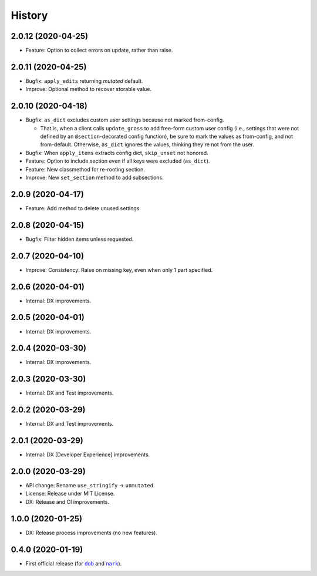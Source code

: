 #######
History
#######

.. |dob| replace:: ``dob``
.. _dob: https://github.com/hotoffthehamster/dob

.. |nark| replace:: ``nark``
.. _nark: https://github.com/hotoffthehamster/nark

.. :changelog:

2.0.12 (2020-04-25)
===================

- Feature: Option to collect errors on update, rather than raise.

2.0.11 (2020-04-25)
===================

- Bugfix: ``apply_edits`` returning *mutated* default.

- Improve: Optional method to recover storable value.

2.0.10 (2020-04-18)
===================

- Bugfix: ``as_dict`` excludes custom user settings because not marked from-config.

  - That is, when a client calls ``update_gross`` to add free-form custom user
    config (i.e., settings that were not defined by an ``@section``-decorated
    config function), be sure to mark the values as from-config, and not
    from-default. Otherwise, ``as_dict`` ignores the values, thinking they're
    not from the user.

- Bugfix: When ``apply_items`` extracts config dict, ``skip_unset`` not honored.

- Feature: Option to include section even if all keys were excluded (``as_dict``).

- Feature: New classmethod for re-rooting section.

- Improve: New ``set_section`` method to add subsections.

2.0.9 (2020-04-17)
==================

- Feature: Add method to delete unused settings.

2.0.8 (2020-04-15)
==================

- Bugfix: Filter hidden items unless requested.

2.0.7 (2020-04-10)
==================

- Improve: Consistency: Raise on missing key, even when only 1 part specified.

2.0.6 (2020-04-01)
==================

- Internal: DX improvements.

2.0.5 (2020-04-01)
==================

- Internal: DX improvements.

2.0.4 (2020-03-30)
==================

- Internal: DX improvements.

2.0.3 (2020-03-30)
==================

- Internal: DX and Test improvements.

2.0.2 (2020-03-29)
==================

- Internal: DX and Test improvements.

2.0.1 (2020-03-29)
==================

- Internal: DX [Developer Experience] improvements.

2.0.0 (2020-03-29)
==================

- API change: Rename ``use_stringify`` → ``unmutated``.

- License: Release under MIT License.

- DX: Release and CI improvements.

1.0.0 (2020-01-25)
==================

- DX: Release process improvements (no new features).

0.4.0 (2020-01-19)
==================

- First official release (for |dob|_ and |nark|_).

